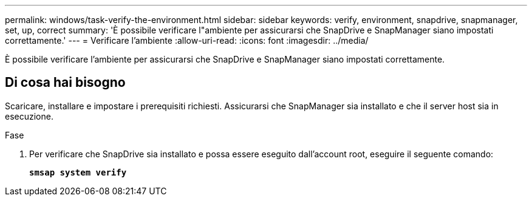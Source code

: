 ---
permalink: windows/task-verify-the-environment.html 
sidebar: sidebar 
keywords: verify, environment, snapdrive, snapmanager, set, up, correct 
summary: 'È possibile verificare l"ambiente per assicurarsi che SnapDrive e SnapManager siano impostati correttamente.' 
---
= Verificare l'ambiente
:allow-uri-read: 
:icons: font
:imagesdir: ../media/


[role="lead"]
È possibile verificare l'ambiente per assicurarsi che SnapDrive e SnapManager siano impostati correttamente.



== Di cosa hai bisogno

Scaricare, installare e impostare i prerequisiti richiesti. Assicurarsi che SnapManager sia installato e che il server host sia in esecuzione.

.Fase
. Per verificare che SnapDrive sia installato e possa essere eseguito dall'account root, eseguire il seguente comando:
+
`*smsap system verify*`


